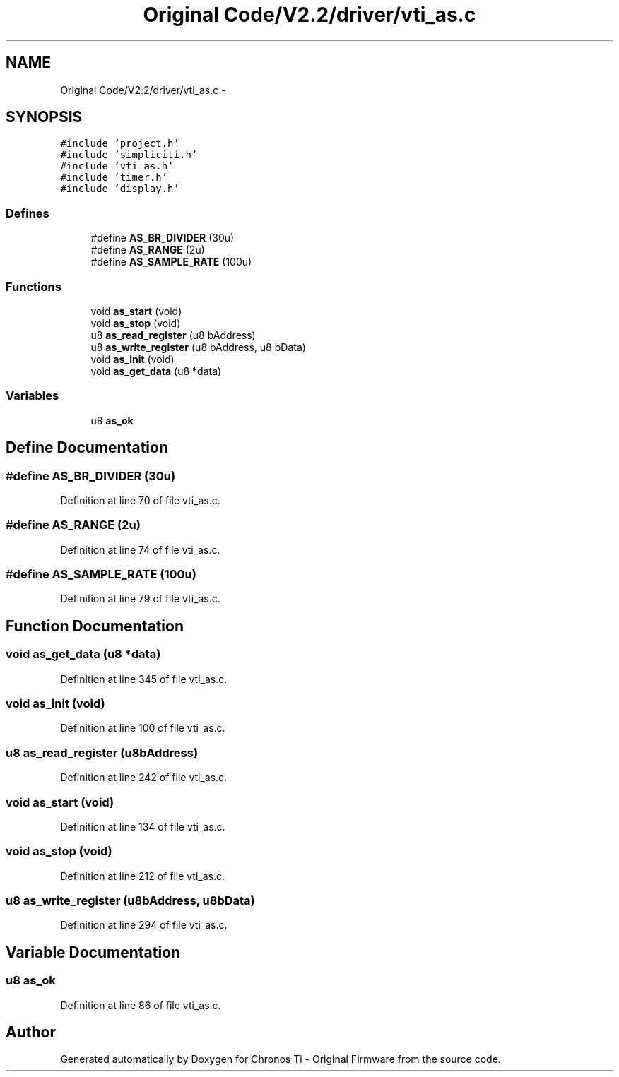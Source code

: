 .TH "Original Code/V2.2/driver/vti_as.c" 3 "Sun Jun 16 2013" "Version VER 0.0" "Chronos Ti - Original Firmware" \" -*- nroff -*-
.ad l
.nh
.SH NAME
Original Code/V2.2/driver/vti_as.c \- 
.SH SYNOPSIS
.br
.PP
\fC#include 'project\&.h'\fP
.br
\fC#include 'simpliciti\&.h'\fP
.br
\fC#include 'vti_as\&.h'\fP
.br
\fC#include 'timer\&.h'\fP
.br
\fC#include 'display\&.h'\fP
.br

.SS "Defines"

.in +1c
.ti -1c
.RI "#define \fBAS_BR_DIVIDER\fP   (30u)"
.br
.ti -1c
.RI "#define \fBAS_RANGE\fP   (2u)"
.br
.ti -1c
.RI "#define \fBAS_SAMPLE_RATE\fP   (100u)"
.br
.in -1c
.SS "Functions"

.in +1c
.ti -1c
.RI "void \fBas_start\fP (void)"
.br
.ti -1c
.RI "void \fBas_stop\fP (void)"
.br
.ti -1c
.RI "u8 \fBas_read_register\fP (u8 bAddress)"
.br
.ti -1c
.RI "u8 \fBas_write_register\fP (u8 bAddress, u8 bData)"
.br
.ti -1c
.RI "void \fBas_init\fP (void)"
.br
.ti -1c
.RI "void \fBas_get_data\fP (u8 *data)"
.br
.in -1c
.SS "Variables"

.in +1c
.ti -1c
.RI "u8 \fBas_ok\fP"
.br
.in -1c
.SH "Define Documentation"
.PP 
.SS "#define \fBAS_BR_DIVIDER\fP   (30u)"
.PP
Definition at line 70 of file vti_as\&.c\&.
.SS "#define \fBAS_RANGE\fP   (2u)"
.PP
Definition at line 74 of file vti_as\&.c\&.
.SS "#define \fBAS_SAMPLE_RATE\fP   (100u)"
.PP
Definition at line 79 of file vti_as\&.c\&.
.SH "Function Documentation"
.PP 
.SS "void \fBas_get_data\fP (u8 *data)"
.PP
Definition at line 345 of file vti_as\&.c\&.
.SS "void \fBas_init\fP (void)"
.PP
Definition at line 100 of file vti_as\&.c\&.
.SS "u8 \fBas_read_register\fP (u8bAddress)"
.PP
Definition at line 242 of file vti_as\&.c\&.
.SS "void \fBas_start\fP (void)"
.PP
Definition at line 134 of file vti_as\&.c\&.
.SS "void \fBas_stop\fP (void)"
.PP
Definition at line 212 of file vti_as\&.c\&.
.SS "u8 \fBas_write_register\fP (u8bAddress, u8bData)"
.PP
Definition at line 294 of file vti_as\&.c\&.
.SH "Variable Documentation"
.PP 
.SS "u8 \fBas_ok\fP"
.PP
Definition at line 86 of file vti_as\&.c\&.
.SH "Author"
.PP 
Generated automatically by Doxygen for Chronos Ti - Original Firmware from the source code\&.
